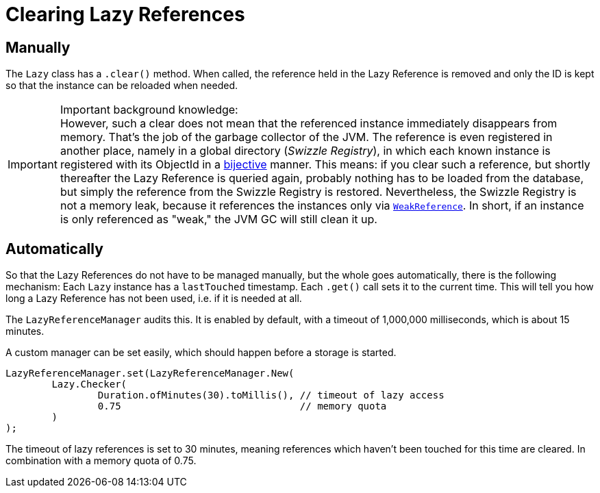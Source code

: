 = Clearing Lazy References

== Manually

The `Lazy` class has a `.clear()` method.
When called, the reference held in the Lazy Reference is removed and only the ID is kept so that the instance can be reloaded when needed.

IMPORTANT: Important background knowledge: +
However, such a clear does not mean that the referenced instance immediately disappears from memory.
That's the job of the garbage collector of the JVM.
The reference is even registered in another place, namely in a global directory (_Swizzle Registry_), in which each known instance is registered with its ObjectId in a https://en.wikipedia.org/wiki/Bijection[bijective] manner.
This means: if you clear such a reference, but shortly thereafter the Lazy Reference is queried again, probably nothing has to be loaded from the database, but simply the reference from the Swizzle Registry is restored.
Nevertheless, the Swizzle Registry is not a memory leak, because it references the instances only via https://docs.oracle.com/javase/8/docs/api/java/lang/ref/WeakReference.html[`WeakReference`].
In short, if an instance is only referenced as "weak," the JVM GC will still clean it up.

[#automatically]
== Automatically

So that the Lazy References do not have to be managed manually, but the whole goes automatically, there is the following mechanism: Each `Lazy` instance has a `lastTouched` timestamp.
Each `.get()` call sets it to the current time.
This will tell you how long a Lazy Reference has not been used, i.e.
if it is needed at all.

The `LazyReferenceManager` audits this.
It is enabled by default, with a timeout of 1,000,000 milliseconds, which is about 15 minutes.

A custom manager can be set easily, which should happen before a storage is started.

[source, java]
----
LazyReferenceManager.set(LazyReferenceManager.New(
	Lazy.Checker(
		Duration.ofMinutes(30).toMillis(), // timeout of lazy access
		0.75                               // memory quota
	)
);
----

The timeout of lazy references is set to 30 minutes, meaning references which haven't been touched for this time are cleared.
In combination with a memory quota of 0.75.
